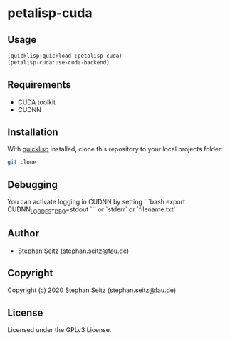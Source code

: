* petalisp-cuda

** Usage

#+BEGIN_SRC lisp
(quicklisp:quickload :petalisp-cuda)
(petalisp-cuda:use-cuda-backend)
#+END_SRC

** Requirements

- CUDA toolkit
- CUDNN

** Installation

With [[https://www.quicklisp.org/beta/][quicklisp]] installed, clone this
repository to your local projects folder:

#+BEGIN_SRC bash
git clone 
#+END_SRC

** Debugging

You can activate logging in CUDNN by setting
```bash
export CUDNN_LOGDEST_DBG=stdout
```
or `stderr` or `filename.txt`

** Author

+ Stephan Seitz (stephan.seitz@fau.de)

** Copyright

Copyright (c) 2020 Stephan Seitz (stephan.seitz@fau.de)

** License

Licensed under the GPLv3 License.
